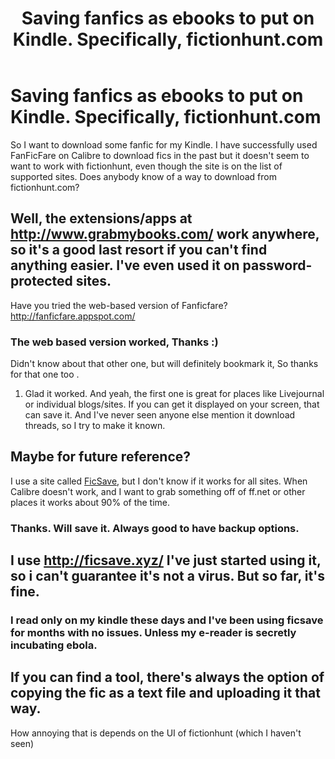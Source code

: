 #+TITLE: Saving fanfics as ebooks to put on Kindle. Specifically, fictionhunt.com

* Saving fanfics as ebooks to put on Kindle. Specifically, fictionhunt.com
:PROPERTIES:
:Author: somebody325
:Score: 12
:DateUnix: 1480991797.0
:DateShort: 2016-Dec-06
:END:
So I want to download some fanfic for my Kindle. I have successfully used FanFicFare on Calibre to download fics in the past but it doesn't seem to want to work with fictionhunt, even though the site is on the list of supported sites. Does anybody know of a way to download from fictionhunt.com?


** Well, the extensions/apps at [[http://www.grabmybooks.com/]] work anywhere, so it's a good last resort if you can't find anything easier. I've even used it on password-protected sites.

Have you tried the web-based version of Fanficfare? [[http://fanficfare.appspot.com/]]
:PROPERTIES:
:Author: t1mepiece
:Score: 3
:DateUnix: 1480993978.0
:DateShort: 2016-Dec-06
:END:

*** The web based version worked, Thanks :)

Didn't know about that other one, but will definitely bookmark it, So thanks for that one too .
:PROPERTIES:
:Author: somebody325
:Score: 2
:DateUnix: 1480999102.0
:DateShort: 2016-Dec-06
:END:

**** Glad it worked. And yeah, the first one is great for places like Livejournal or individual blogs/sites. If you can get it displayed on your screen, that can save it. And I've never seen anyone else mention it download threads, so I try to make it known.
:PROPERTIES:
:Author: t1mepiece
:Score: 2
:DateUnix: 1481028146.0
:DateShort: 2016-Dec-06
:END:


** Maybe for future reference?

I use a site called [[http://ficsave.xyz/][FicSave]], but I don't know if it works for all sites. When Calibre doesn't work, and I want to grab something off of ff.net or other places it works about 90% of the time.
:PROPERTIES:
:Author: th3irin
:Score: 2
:DateUnix: 1481005087.0
:DateShort: 2016-Dec-06
:END:

*** Thanks. Will save it. Always good to have backup options.
:PROPERTIES:
:Author: somebody325
:Score: 1
:DateUnix: 1481008574.0
:DateShort: 2016-Dec-06
:END:


** I use [[http://ficsave.xyz/]] I've just started using it, so i can't guarantee it's not a virus. But so far, it's fine.
:PROPERTIES:
:Author: sharkheadgirl
:Score: 1
:DateUnix: 1481033590.0
:DateShort: 2016-Dec-06
:END:

*** I read only on my kindle these days and I've been using ficsave for months with no issues. Unless my e-reader is secretly incubating ebola.
:PROPERTIES:
:Author: T0lias
:Score: 1
:DateUnix: 1481044200.0
:DateShort: 2016-Dec-06
:END:


** If you can find a tool, there's always the option of copying the fic as a text file and uploading it that way.

How annoying that is depends on the UI of fictionhunt (which I haven't seen)
:PROPERTIES:
:Author: jmartkdr
:Score: 1
:DateUnix: 1481037254.0
:DateShort: 2016-Dec-06
:END:
